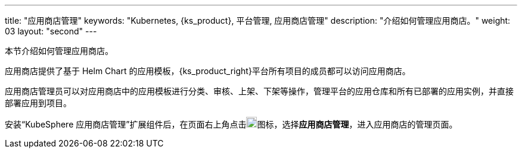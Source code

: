 ---
title: "应用商店管理"
keywords: "Kubernetes, {ks_product}, 平台管理, 应用商店管理"
description: "介绍如何管理应用商店。"
weight: 03
layout: "second"
---



本节介绍如何管理应用商店。

应用商店提供了基于 Helm Chart 的应用模板，{ks_product_right}平台所有项目的成员都可以访问应用商店。

应用商店管理员可以对应用商店中的应用模板进行分类、审核、上架、下架等操作，管理平台的应用仓库和所有已部署的应用实例，并直接部署应用到项目。

安装“KubeSphere 应用商店管理”扩展组件后，在页面右上角点击image:/images/ks-qkcp/zh/icons/grid.svg[grid,18,18]图标，选择**应用商店管理**，进入应用商店的管理页面。
